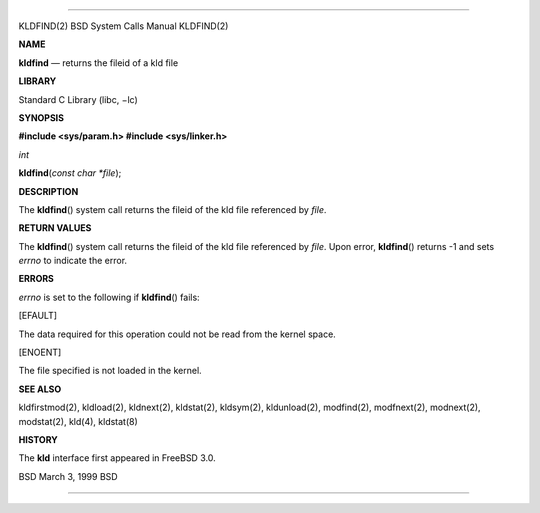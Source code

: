 --------------

KLDFIND(2) BSD System Calls Manual KLDFIND(2)

**NAME**

**kldfind** — returns the fileid of a kld file

**LIBRARY**

Standard C Library (libc, −lc)

**SYNOPSIS**

**#include <sys/param.h>
#include <sys/linker.h>**

*int*

**kldfind**\ (*const char *file*);

**DESCRIPTION**

The **kldfind**\ () system call returns the fileid of the kld file
referenced by *file*.

**RETURN VALUES**

The **kldfind**\ () system call returns the fileid of the kld file
referenced by *file*. Upon error, **kldfind**\ () returns -1 and sets
*errno* to indicate the error.

**ERRORS**

*errno* is set to the following if **kldfind**\ () fails:

[EFAULT]

The data required for this operation could not be read from the kernel
space.

[ENOENT]

The file specified is not loaded in the kernel.

**SEE ALSO**

kldfirstmod(2), kldload(2), kldnext(2), kldstat(2), kldsym(2),
kldunload(2), modfind(2), modfnext(2), modnext(2), modstat(2), kld(4),
kldstat(8)

**HISTORY**

The **kld** interface first appeared in FreeBSD 3.0.

BSD March 3, 1999 BSD

--------------

.. Copyright (c) 1990, 1991, 1993
..	The Regents of the University of California.  All rights reserved.
..
.. This code is derived from software contributed to Berkeley by
.. Chris Torek and the American National Standards Committee X3,
.. on Information Processing Systems.
..
.. Redistribution and use in source and binary forms, with or without
.. modification, are permitted provided that the following conditions
.. are met:
.. 1. Redistributions of source code must retain the above copyright
..    notice, this list of conditions and the following disclaimer.
.. 2. Redistributions in binary form must reproduce the above copyright
..    notice, this list of conditions and the following disclaimer in the
..    documentation and/or other materials provided with the distribution.
.. 3. Neither the name of the University nor the names of its contributors
..    may be used to endorse or promote products derived from this software
..    without specific prior written permission.
..
.. THIS SOFTWARE IS PROVIDED BY THE REGENTS AND CONTRIBUTORS ``AS IS'' AND
.. ANY EXPRESS OR IMPLIED WARRANTIES, INCLUDING, BUT NOT LIMITED TO, THE
.. IMPLIED WARRANTIES OF MERCHANTABILITY AND FITNESS FOR A PARTICULAR PURPOSE
.. ARE DISCLAIMED.  IN NO EVENT SHALL THE REGENTS OR CONTRIBUTORS BE LIABLE
.. FOR ANY DIRECT, INDIRECT, INCIDENTAL, SPECIAL, EXEMPLARY, OR CONSEQUENTIAL
.. DAMAGES (INCLUDING, BUT NOT LIMITED TO, PROCUREMENT OF SUBSTITUTE GOODS
.. OR SERVICES; LOSS OF USE, DATA, OR PROFITS; OR BUSINESS INTERRUPTION)
.. HOWEVER CAUSED AND ON ANY THEORY OF LIABILITY, WHETHER IN CONTRACT, STRICT
.. LIABILITY, OR TORT (INCLUDING NEGLIGENCE OR OTHERWISE) ARISING IN ANY WAY
.. OUT OF THE USE OF THIS SOFTWARE, EVEN IF ADVISED OF THE POSSIBILITY OF
.. SUCH DAMAGE.

